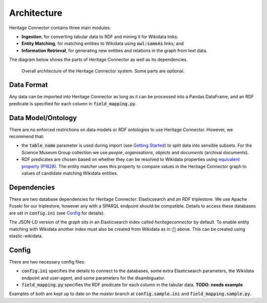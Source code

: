 Architecture
============

Heritage Connector contains three main modules: 

* **Ingestion**, for converting tabular data to RDF and mining it for Wikidata links; 
* **Entity Matching**, for matching entities to Wikidata using :code:`owl:sameAs` links; and 
* **Information Retrieval**, for generating new entities and relations in the graph from text data.  

The diagram below shows the parts of Heritage Connector as well as its dependencies.

.. figure:: ./_static/architecture.png
    
    Overall architecture of the Heritage Connector system. Some parts are optional.


Data Format
------------

Any data can be imported into Heritage Connector as long as it can be processed into a Pandas DataFrame, and an RDF predicate is specified for each column in :code:`field_mapping.py`.

Data Model/Ontology
----------------------

There are no enforced restrictions on data models or RDF ontologies to use Heritage Connector. However, we recommend that:

* the :code:`table_name` parameter is used during import (see `Getting Started <getting_started.html>`_) to split data into sensible subsets. For the Science Museum Group collection we use *people*, *organisations*, *objects* and *documents* (archival documents).
* RDF predicates are chosen based on whether they can be resolved to Wikidata properties using `equivalent property (P1628) <https://www.wikidata.org/wiki/Property:P1628>`_. The entity matcher uses this property to compare values in the Heritage Connector graph to values of candidate matching Wikidata entities.

Dependencies
------------

There are two database dependencies for Heritage Connector: Elasticsearch and an RDF triplestore. We use Apache Fuseki for our triplestore, however any with a SPARQL endpoint should be compatible. Details to access these databases are set in :code:`config.ini` (see `Config`_ for details).

The JSON-LD version of the graph sits in an Elasticsearch index called `heritageconnector` by default. To enable entity matching with Wikidata another index must also be created from Wikidata as in ⓵ above. This can be created using elastic-wikidata.

.. todo:: write instructions for creating a wikidata elasticsearch index with elastic-wikidata

Config
------

There are two necessary config files: 

* :code:`config.ini` specifies the details to connect to the databases, some extra Elasticsearch parameters, the Wikidata endpoint and user-agent, and some parameters for the disambiguator. 

* :code:`field_mapping.py` specifies the RDF predicate for each column in the tabular data. **TODO: needs example**

Examples of both are kept up to date on the *master* branch at :code:`config.sample.ini` and :code:`field_mapping.sample.py`.